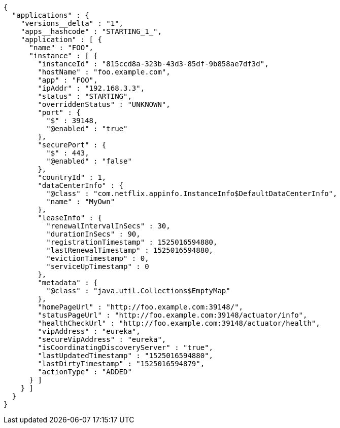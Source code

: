 [source,options="nowrap"]
----
{
  "applications" : {
    "versions__delta" : "1",
    "apps__hashcode" : "STARTING_1_",
    "application" : [ {
      "name" : "FOO",
      "instance" : [ {
        "instanceId" : "815ccd8a-323b-43d3-85df-9b858ae7df3d",
        "hostName" : "foo.example.com",
        "app" : "FOO",
        "ipAddr" : "192.168.3.3",
        "status" : "STARTING",
        "overriddenStatus" : "UNKNOWN",
        "port" : {
          "$" : 39148,
          "@enabled" : "true"
        },
        "securePort" : {
          "$" : 443,
          "@enabled" : "false"
        },
        "countryId" : 1,
        "dataCenterInfo" : {
          "@class" : "com.netflix.appinfo.InstanceInfo$DefaultDataCenterInfo",
          "name" : "MyOwn"
        },
        "leaseInfo" : {
          "renewalIntervalInSecs" : 30,
          "durationInSecs" : 90,
          "registrationTimestamp" : 1525016594880,
          "lastRenewalTimestamp" : 1525016594880,
          "evictionTimestamp" : 0,
          "serviceUpTimestamp" : 0
        },
        "metadata" : {
          "@class" : "java.util.Collections$EmptyMap"
        },
        "homePageUrl" : "http://foo.example.com:39148/",
        "statusPageUrl" : "http://foo.example.com:39148/actuator/info",
        "healthCheckUrl" : "http://foo.example.com:39148/actuator/health",
        "vipAddress" : "eureka",
        "secureVipAddress" : "eureka",
        "isCoordinatingDiscoveryServer" : "true",
        "lastUpdatedTimestamp" : "1525016594880",
        "lastDirtyTimestamp" : "1525016594879",
        "actionType" : "ADDED"
      } ]
    } ]
  }
}
----